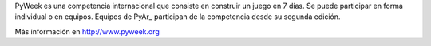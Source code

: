 
PyWeek es una competencia internacional que consiste en construir un juego en 7 días. Se puede participar en forma individual o en equipos. Equipos de PyAr_ participan de la competencia desde su segunda edición.

Más información en http://www.pyweek.org

.. ############################################################################


